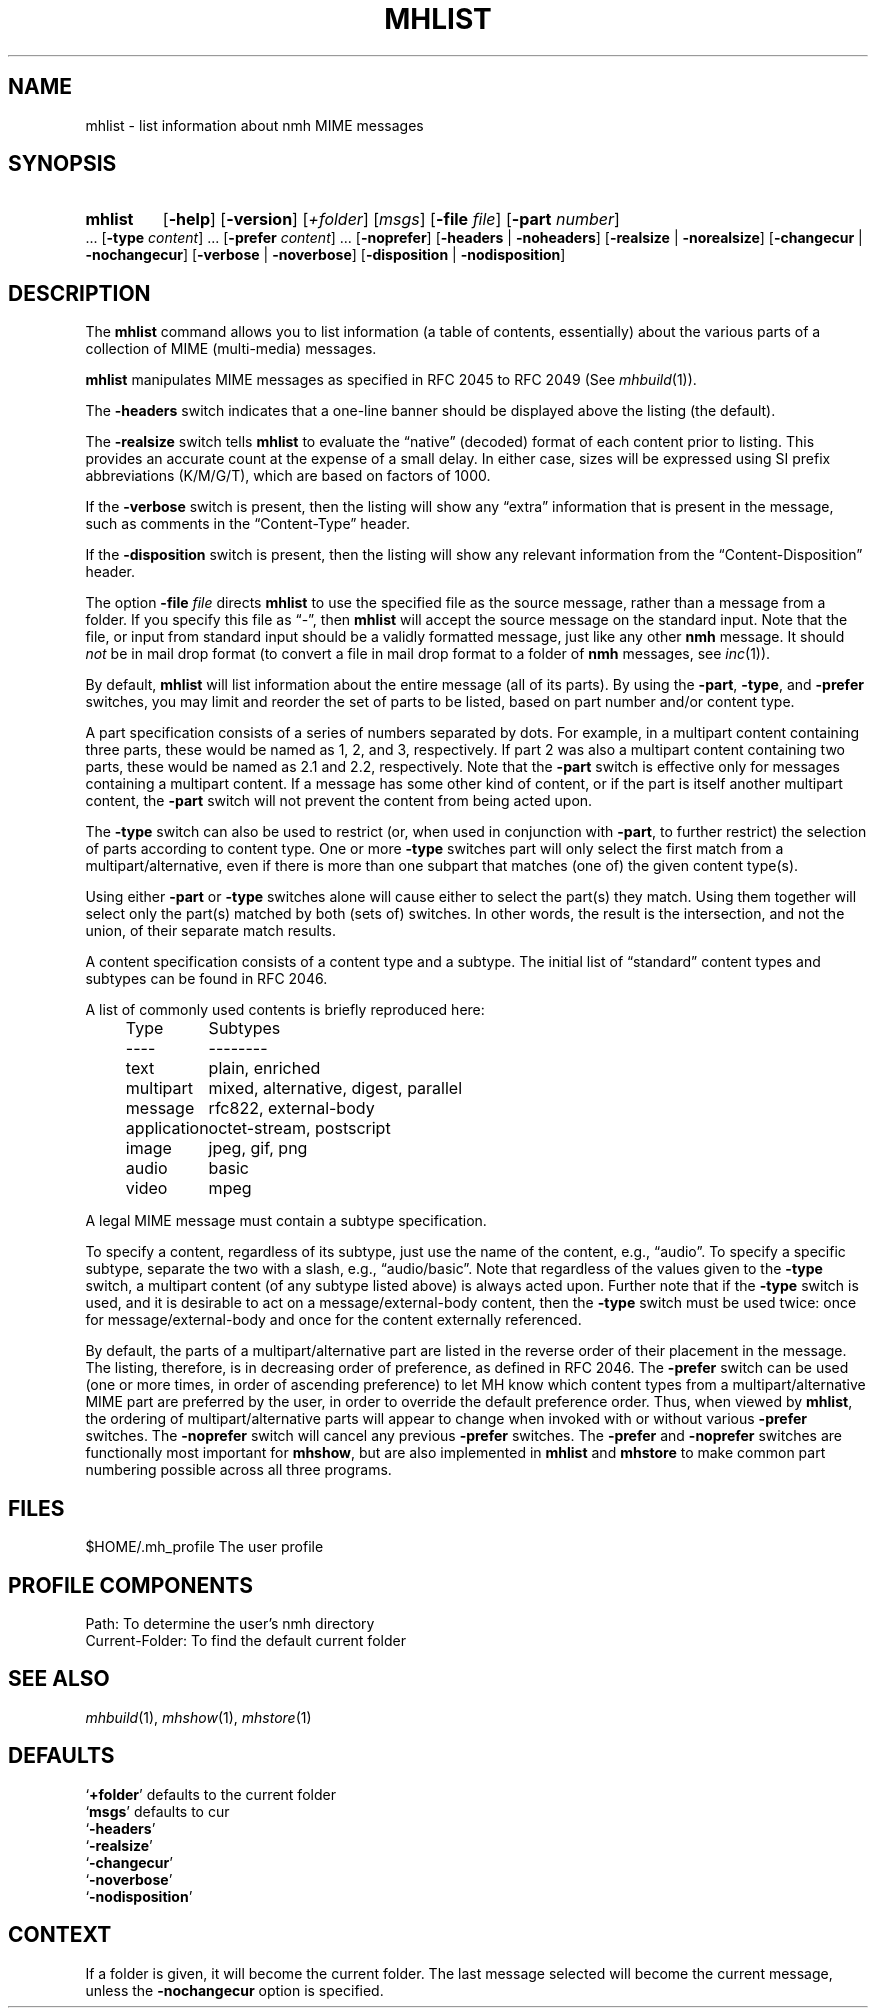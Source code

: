 .TH MHLIST %manext1% 2015-02-06 "%nmhversion%"
.
.\" %nmhwarning%
.
.SH NAME
mhlist \- list information about nmh MIME messages
.SH SYNOPSIS
.HP 5
.na
.B mhlist
.RB [ \-help ]
.RB [ \-version ]
.RI [ +folder ]
.RI [ msgs ]
.RB [ \-file
.IR file ]
.RB [ \-part
.IR number ]
\&...
.RB [ \-type
.IR content ]
\&...
.RB [ \-prefer
.IR content ]
\&...
.RB [ \-noprefer ]
.RB [ \-headers " | " \-noheaders ]
.RB [ \-realsize " | " \-norealsize ]
.RB [ \-changecur " | " \-nochangecur ]
.RB [ \-verbose " | " \-noverbose ]
.RB [ \-disposition " | " \-nodisposition ]
.ad
.SH DESCRIPTION
The
.B mhlist
command allows you to list information (a table of contents, essentially)
about the various parts of a collection of MIME (multi-media) messages.
.PP
.B mhlist
manipulates MIME messages as specified in RFC 2045 to RFC 2049 (See
.IR mhbuild (1)).
.PP
The
.B \-headers
switch indicates that a one-line banner should be displayed above the
listing (the default).
.PP
The
.B \-realsize
switch tells
.B mhlist
to evaluate the \*(lqnative\*(rq (decoded) format of each content prior
to listing.  This provides an accurate count at the expense of a small delay.
In either case, sizes will be expressed using SI prefix abbreviations
(K/M/G/T), which are based on factors of 1000.
.PP
If the
.B \-verbose
switch is present, then the listing will show any \*(lqextra\*(rq
information that is present in the message, such as comments in the
\*(lqContent-Type\*(rq header.
.PP
If the
.B \-disposition
switch is present, then the listing will show any relevant information from
the \*(lqContent-Disposition\*(rq header.
.PP
The option
.B \-file
.I file
directs
.B mhlist
to use the specified file as the source message, rather than a message
from a folder.  If you specify this file as \*(lq-\*(rq, then
.B mhlist
will accept the source message on the standard input.  Note that the
file, or input from standard input should be a validly formatted
message, just like any other
.B nmh
message.  It should
.I not
be in mail drop format (to convert a file in
mail drop format to a folder of
.B nmh
messages, see
.IR inc (1)).
.PP
By default,
.B mhlist
will list information about the entire message (all of its parts).
By using the
.BR \-part ,
.BR \-type ,
and
.B \-prefer
switches, you may limit and reorder the set of parts to be listed,
based on part number and/or content type.
.PP
A part specification consists of a series of numbers separated by
dots.  For example, in a multipart content containing three parts,
these would be named as 1, 2, and 3, respectively.  If part 2 was also
a multipart content containing two parts, these would be named as 2.1
and 2.2, respectively.  Note that the
.B \-part
switch is effective only for messages containing a multipart content.
If a message has some other kind of content, or if the part is itself
another multipart content, the
.B \-part
switch will not prevent the content from being acted upon.
.PP
The
.B \-type
switch can also be used to restrict (or, when used in conjunction with
.BR \-part ,
to further restrict) the selection of parts according to content type.
One or more
.B \-type
switches part will only select the first match from a multipart/alternative,
even if there is more than one subpart that matches (one of) the given
content type(s).
.PP
Using either
.B \-part
or
.B \-type
switches alone will cause either to select the part(s) they match.
Using them together will select only the part(s) matched by both
(sets of) switches.  In other words, the result is the intersection,
and not the union, of their separate match results.
.PP
A content specification consists of a content type and a subtype.
The initial list of \*(lqstandard\*(rq content types and subtypes can
be found in RFC 2046.
.PP
A list of commonly used contents is briefly reproduced here:
.PP
.RS 5
.nf
.ta \w'application  'u
Type	Subtypes
----	--------
text	plain, enriched
multipart	mixed, alternative, digest, parallel
message	rfc822, external-body
application	octet-stream, postscript
image	jpeg, gif, png
audio	basic
video	mpeg
.fi
.RE
.PP
A legal MIME message must contain a subtype specification.
.PP
To specify a content, regardless of its subtype, just use the
name of the content, e.g., \*(lqaudio\*(rq.  To specify a specific
subtype, separate the two with a slash, e.g., \*(lqaudio/basic\*(rq.
Note that regardless of the values given to the
.B \-type
switch, a multipart content (of any subtype listed above) is always
acted upon.  Further note that if the
.B \-type
switch is used, and it is desirable to act on a message/external-body
content, then the
.B \-type
switch must be used twice: once for message/external-body and once
for the content externally referenced.
.PP
By default, the parts of a multipart/alternative part are listed in
the reverse order of their placement in the message.  The listing,
therefore, is in decreasing order of preference, as defined in RFC
2046.  The
.B \-prefer
switch can be used (one or more times, in order of ascending
preference) to let MH know which content types from a
multipart/alternative MIME part are preferred by the user, in order to
override the default preference order.  Thus, when viewed by
.BR mhlist ,
the ordering of multipart/alternative parts will appear to change when
invoked with or without various
.B \-prefer
switches.
The
.B \-noprefer
switch will cancel any previous
.B \-prefer
switches.
The
.B \-prefer
and
.B \-noprefer
switches are functionally most important for
.BR mhshow ,
but are also implemented in
.B mhlist
and
.B mhstore
to make common part numbering possible across all three programs.
.SH FILES
.fc ^ ~
.nf
.ta \w'%nmhetcdir%/ExtraBigFileName  'u
^$HOME/.mh_profile~^The user profile
.fi
.SH "PROFILE COMPONENTS"
.fc ^ ~
.nf
.ta 2.4i
.ta \w'ExtraBigProfileName  'u
^Path:~^To determine the user's nmh directory
^Current\-Folder:~^To find the default current folder
.fi
.SH "SEE ALSO"
.IR mhbuild (1),
.IR mhshow (1),
.IR mhstore (1)
.SH DEFAULTS
.nf
.RB ` +folder "' defaults to the current folder"
.RB ` msgs "' defaults to cur"
.RB ` \-headers '
.RB ` \-realsize '
.RB ` \-changecur '
.RB ` \-noverbose '
.RB ` \-nodisposition '
.fi
.SH CONTEXT
If a folder is given, it will become the current folder.  The last
message selected will become the current message, unless the
.B \-nochangecur
option is specified.
